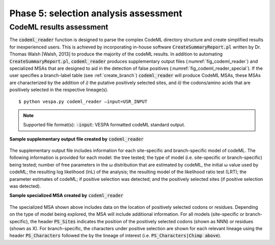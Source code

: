 **************************************
Phase 5: selection analysis assessment
**************************************

CodeML results assessment
=========================

The :code:`codeml_reader` function is designed to parse the complex CodeML directory structure and create simplified results for inexperienced users. This is achieved by incorporating in-house software :code:`CreateSummaryReport.pl` written by Dr. Thomas Walsh [Walsh, 2013] to produce the majority of the codeML results. In addition to automating :code:`CreateSummaryReport.pl`, :code:`codeml_reader` produces supplementary output files (:numref:`fig_codeml_reader`) and specialized MSAs that are designed to aid in the detection of false positives (:numref:`fig_codeml_reader_special`). If the user specifies a branch-label table (see :ref:`create_branch`) :code:`codeml_reader` will produce CodeML MSAs, these MSAs are characterized by the addition of *i)* the putative positively selected sites, and *ii)* the codons/amino acids that are positively selected in the respective lineage(s).
::

	$ python vespa.py codeml_reader –input=USR_INPUT
.. note::
	Supported file format(s): :code:`-input`: VESPA formatted codeML standard output.

**Sample supplementary output file created by** :code:`codeml_reader`

.. _fig_codeml_reader:
.. figure:: images/codeml_reader.png
The supplementary output file includes information for each site-specific and branch-specific model of codeML. The following information is provided for each model: the tree tested; the type of model (i.e. site-specific or branch-specific) being tested; number of free parameters in the ω distribution that are estimated by codeML, the initial ω value used by codeML; the resulting log likelihood (lnL) of the analysis; the resulting model of the likelihood ratio test (LRT); the parameter estimates of codeML; if positive selection was detected; and the positively selected sites (if positive selection was detected).

**Sample specialized MSA created by** :code:`codeml_reader`

.. _fig_codeml_reader_special:
.. figure:: images/codeml_reader_2.png
The specialized MSA shown above includes data on the location of positively selected codons or residues. Depending on the type of model being explored, the MSA will include additional information. For all models (site-specific or branch-specific), the header :code:`PS_Sites` indicates the position of the positively selected codons (shown as NNN) or residues (shown as X). For branch-specific, the characters under positive selection are shown for each relevant lineage using the header :code:`PS_Characters` followed the by the lineage of interest (i.e. :code:`PS_Characters|Chimp above`).


